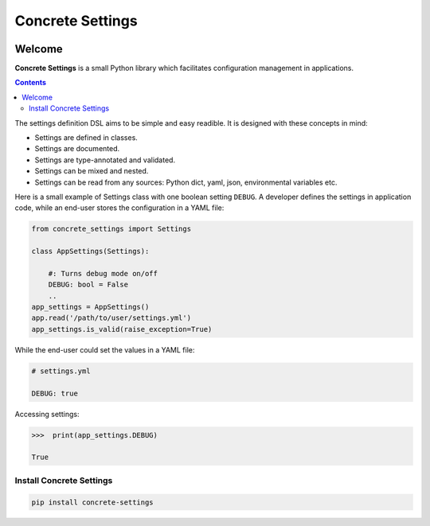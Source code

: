 Concrete Settings
#################

.. image:: https://travis-ci.org/BasicWolf/concrete-settings.svg?branch=master
    :target: https://travis-ci.org/BasicWolf/concrete-settings

.. image:: https://basicwolf.github.io/concrete-settings/_static/img/codestyle_black.svg
    :target: https://github.com/ambv/black

.. image:: https://basicwolf.github.io/concrete-settings/_static/img/mypy_checked.svg
   :target: https://github.com/python/mypy

Welcome
=======

**Concrete Settings** is a small Python library which facilitates
configuration management in applications.

.. contents:: :depth: 2

The settings definition DSL aims to be simple and easy readible.
It is designed with these concepts in mind:

* Settings are defined in classes.
* Settings are documented.
* Settings are type-annotated and validated.
* Settings can be mixed and nested.
* Settings can be read from any sources: Python dict, yaml, json, environmental variables etc.

Here is a small example of Settings class with one
boolean setting ``DEBUG``. A developer defines the
settings in application code, while an end-user
stores the configuration in a YAML file:

.. code-block:: python

   from concrete_settings import Settings

   class AppSettings(Settings):

       #: Turns debug mode on/off
       DEBUG: bool = False
       ..
   app_settings = AppSettings()
   app.read('/path/to/user/settings.yml')
   app_settings.is_valid(raise_exception=True)

While the end-user could set the values in a YAML file:

.. code-block:: yaml

   # settings.yml

   DEBUG: true

Accessing settings:

.. code-block:: pycon

   >>>  print(app_settings.DEBUG)

   True


Install Concrete Settings
-------------------------

.. code-block:: bash

   pip install concrete-settings
